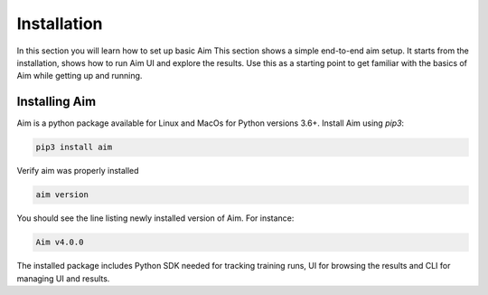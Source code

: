 #############
 Installation
#############

In this section you will learn how to set up basic Aim
This section shows a simple end-to-end aim setup. It starts from the installation, shows how to run Aim UI and explore the
results.
Use this as a starting point to get familiar with the basics of Aim while getting up and running.

Installing Aim
==============

Aim is a python package available for Linux and MacOs for Python versions 3.6+. Install Aim using `pip3`:

.. code-block:: console

  pip3 install aim

Verify aim was properly installed

.. code-block:: console
  
  aim version

You should see the line listing newly installed version of Aim. For instance:

.. code-block:: none

  Aim v4.0.0

The installed package includes Python SDK needed for tracking training runs, UI for browsing the results and CLI
for managing UI and results.